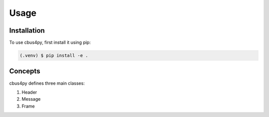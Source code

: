 Usage
=====

.. _installation:

Installation
------------

To use cbus4py, first install it using pip:

.. code-block:: console

   (.venv) $ pip install -e .

.. _concepts:

Concepts
--------

cbus4py defines three main classes:

#. Header
#. Message
#. Frame